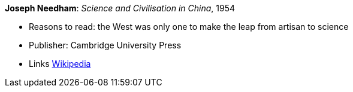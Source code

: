 *Joseph Needham*: _Science and Civilisation in China_, 1954

* Reasons to read: the West was only one to make the leap from artisan to science
* Publisher: Cambridge University Press
* Links
    link:https://en.wikipedia.org/wiki/Science_and_Civilisation_in_China[Wikipedia]



